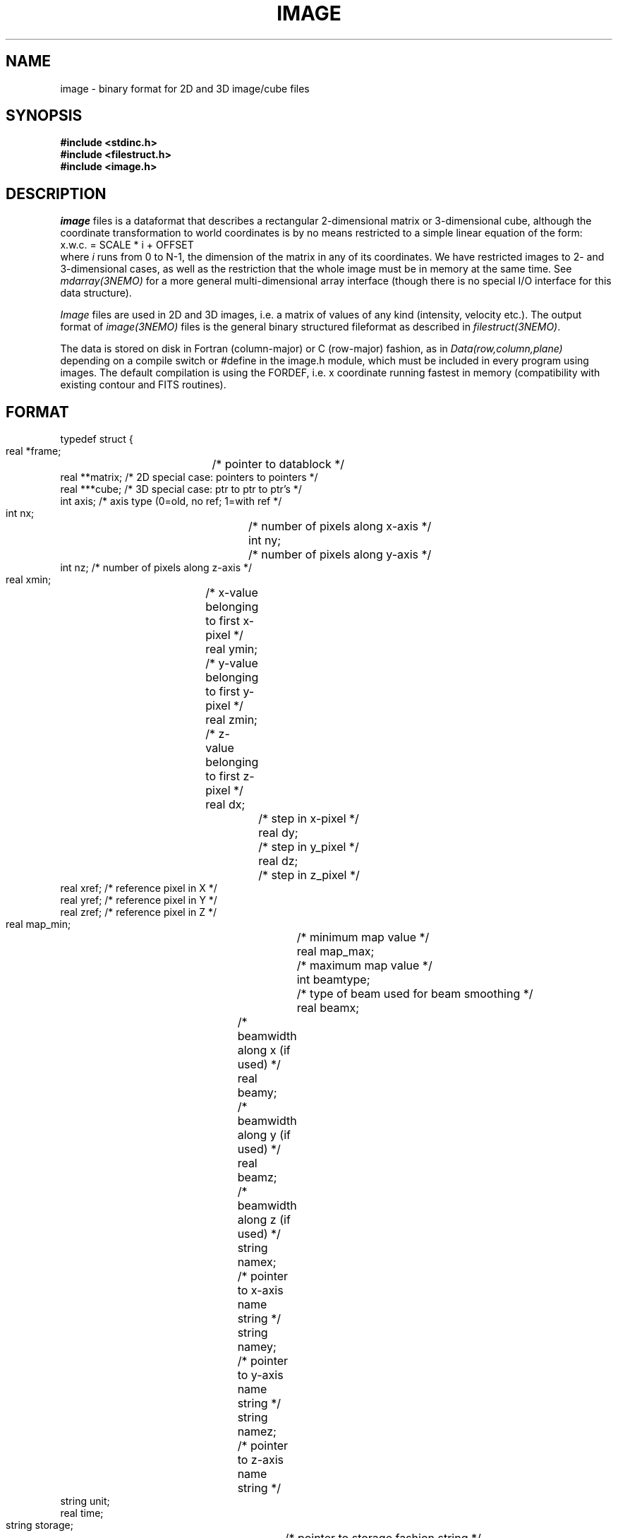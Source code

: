 .TH IMAGE 5NEMO "8 May 2004"
.SH NAME
image \- binary format for 2D and 3D image/cube files
.SH SYNOPSIS
.nf
\fB#include <stdinc.h>\fP
\fB#include <filestruct.h>\fP
\fB#include <image.h>\fP
.fi
.SH DESCRIPTION
\fIimage\fP files is a dataformat that describes a rectangular 
2-dimensional matrix or 3-dimensional cube,
although the coordinate transformation 
to world coordinates is by no means restricted to a simple linear
equation of the form:
.nf
        x.w.c. = SCALE * i + OFFSET
.fi
where \fIi\fP runs from 0 to N-1, the dimension of the matrix in
any of its coordinates.
We have restricted images to 2- and 3-dimensional cases, as well 
as the restriction that the whole image must be in memory at the
same time. See \fImdarray(3NEMO)\fP for a more general 
multi-dimensional array interface (though there is no special
I/O interface for this data structure).
.PP
\fIImage\fP files are used in 2D and 3D images, i.e. a matrix of
values of any kind (intensity, velocity etc.).
The output format of \fIimage(3NEMO)\fP files is the general binary
structured fileformat as described in \fIfilestruct(3NEMO)\fP.
.PP
The data is stored on disk in Fortran (column-major) or C (row-major)
fashion, as in \fIData(row,column,plane)\fP depending on
a compile switch or #define in the image.h module, which must be
included in every program using images. The default compilation is
using the FORDEF, i.e. x coordinate running fastest in memory
(compatibility with existing contour and FITS routines).
.SH FORMAT
.nf
typedef struct {
    real   *frame;	 /* pointer to datablock */
    real   **matrix;     /* 2D special case: pointers to pointers */
    real   ***cube;      /* 3D special case: ptr to ptr to ptr's  */
    int    axis;         /* axis type (0=old, no ref; 1=with ref */
    int    nx;		 /* number of pixels along x-axis */
    int    ny;		 /* number of pixels along y-axis */
    int    nz;           /* number of pixels along z-axis */
    real   xmin;	 /* x-value belonging to first x-pixel */
    real   ymin;	 /* y-value belonging to first y-pixel */
    real   zmin;	 /* z-value belonging to first z-pixel */
    real   dx;		 /* step in x-pixel */
    real   dy;		 /* step in y_pixel */
    real   dz;		 /* step in z_pixel */
    real   xref;         /* reference pixel in X */
    real   yref;         /* reference pixel in Y */
    real   zref;         /* reference pixel in Z */
    real   map_min;		/* minimum map value */
    real   map_max;		/* maximum map value */
    int    beamtype;		/* type of beam used for beam smoothing */
    real   beamx;		/* beamwidth along x (if used) */
    real   beamy;		/* beamwidth along y (if used) */
    real   beamz;		/* beamwidth along z (if used) */
    string namex;		/* pointer to x-axis name string */
    string namey;		/* pointer to y-axis name string */
    string namez;		/* pointer to z-axis name string */
    string unit;
    real   time;
    string storage;		/* pointer to storage fashion string */
} image, *imageptr;
.fi
.SH ACCESS-MACROS
Accessing the individual structure components can be done through some
pre-define macros (in \fBimage.h\fP):
.nf
.ta +2i
#define Frame(iptr)	((iptr)->frame)
#define Nx(iptr)	((iptr)->nx)
#define Ny(iptr)	((iptr)->ny)
#define Nz(iptr)	((iptr)->nz)
#define Axis(iptr)	((iptr)->axis)
#define Xmin(iptr) 	((iptr)->xmin)
#define Ymin(iptr) 	((iptr)->ymin)
#define Zmin(iptr) 	((iptr)->zmin)
#define Dx(iptr)	((iptr)->dx)
#define Dy(iptr)	((iptr)->dy)
#define Dz(iptr)	((iptr)->dz)
#define Xref(iptr) 	((iptr)->xref)
#define Yref(iptr) 	((iptr)->yref)
#define Zref(iptr) 	((iptr)->zref)
#define MapMin(iptr)	((iptr)->map_min)
#define MapMax(iptr)	((iptr)->map_max)
#define BeamType(iptr)	((iptr)->beamtype)
#define Beamx(iptr)	((iptr)->beamx)
#define Beamy(iptr)	((iptr)->beamy)
#define Beamz(iptr)	((iptr)->beamz)
#define Namex(iptr)	((iptr)->namex)
#define Namey(iptr)	((iptr)->namey)
#define Namez(iptr)	((iptr)->namez)
#define Unit(iptr)      ((iptr)->unit)
#define Storage(iptr)   ((iptr)->storage)
#if defined(CDEF)
#define MapValue(iptr,ix,iy)	(*( (iptr)->frame + iy + ix*Ny(iptr) ))
#define CubeValue(iptr,ix,iy,iz)	(*( (iptr)->frame + iz + Nz(iptr)*(iy + Ny(iptr)*ix)))
#endif
#if defined(FORDEF)
#define MapValue(iptr,ix,iy)	 (*( (iptr)->frame + ix + Nx(iptr)*iy) )
#define CubeValue(iptr,ix,iy,iz)	(*( (iptr)->frame + ix + Nx(iptr)*(iy+Ny(iptr)*iz)))
#endif 
.fi
.SH ARRAY NOTATION
The \fIMapValue\fP and \fICubeValue\fP macros are sometimes cumbersome
typography, and using two image library routines, 
\fBmap2_image\fP and \fBmap3_image\fP these can be converted to
the commonly used array syntax:
.nf
    image *iptr = open_image(....);
    real **a = map2_image(iptr);
    for (i=0; i<nx; i++)
        for (j=0; j<nx; j++)
            a[i][j] = 0.0;
.fi
.SH LIMITATIONS
The current default images (axis=0) have their original at the
first (lower-left = 0,0) pixel. In FITS parlance, there is no
freedom in the location of the reference pixel, it's (0,0).
For axis=1 (only a few programs now support it, notably
\fIccdfits(1NEMO)\fP and \fIfitsccd(1NEMO)\fP) this limitation
will go away, but only simple cartesian coordinate systems are
supported.
.SH "FUTURE EXPANSIONS"
Code could be modified to use dynamem(3NEMO). Allows more flexable
use by addressing image[i][j] instead of slower macros MapValue(iptr,i,j)
.SH "SEE ALSO"
snapshot(5NEMO),image(3NEMO),tsf(1NEMO)
.SH AUTHOR
Peter Teuben
.SH FILES
.nf
.ta +2.5i
~/src/pjt/image   	image.c image.h image.3 image.5
.fi
.SH "UPDATE HISTORY"
.nf
.ta +2.0i +2.0i
29-Jun-87	V1.0: Original created	PJT
30-Jun-87	V2.0: use \fBstruct\fP as interface	PJT
22-May-88	comment to use dynamem(3NEMO)	PJT
23-dec-88	V2.3: velocity added to header	PJT
18-jan-89	V3.0: 3D added PJT
1-feb-89	V4.0: compile switch for FORDEF and CDEF matrix storage	PJT
21-feb-00	A[i][j] usage        	PJT
19-may-03	improved documentation	PJT
8-may-04	V5.0: added reference pixel for axis type 1	PJT
.fi
